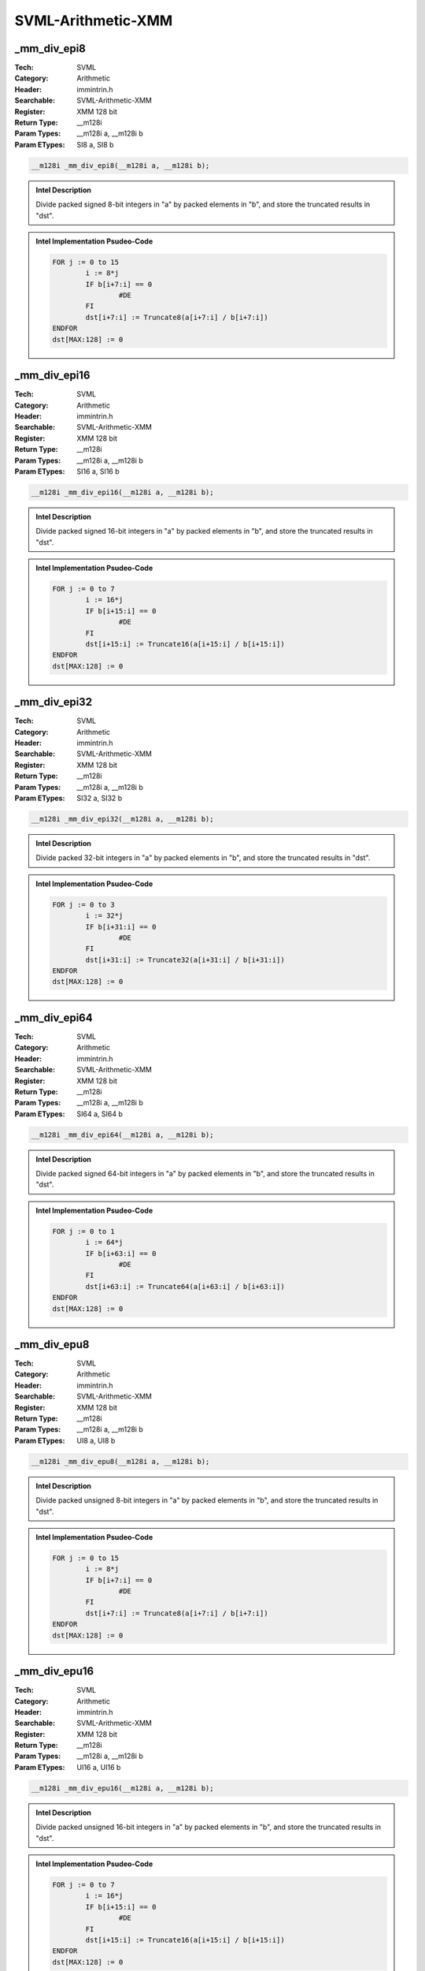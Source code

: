 SVML-Arithmetic-XMM
===================

_mm_div_epi8
------------
:Tech: SVML
:Category: Arithmetic
:Header: immintrin.h
:Searchable: SVML-Arithmetic-XMM
:Register: XMM 128 bit
:Return Type: __m128i
:Param Types:
    __m128i a, 
    __m128i b
:Param ETypes:
    SI8 a, 
    SI8 b

.. code-block:: C

    __m128i _mm_div_epi8(__m128i a, __m128i b);

.. admonition:: Intel Description

    Divide packed signed 8-bit integers in "a" by packed elements in "b", and store the truncated results in "dst".

.. admonition:: Intel Implementation Psudeo-Code

    .. code-block:: text

        
        FOR j := 0 to 15
        	i := 8*j
        	IF b[i+7:i] == 0
        		#DE
        	FI
        	dst[i+7:i] := Truncate8(a[i+7:i] / b[i+7:i])
        ENDFOR
        dst[MAX:128] := 0
        	

_mm_div_epi16
-------------
:Tech: SVML
:Category: Arithmetic
:Header: immintrin.h
:Searchable: SVML-Arithmetic-XMM
:Register: XMM 128 bit
:Return Type: __m128i
:Param Types:
    __m128i a, 
    __m128i b
:Param ETypes:
    SI16 a, 
    SI16 b

.. code-block:: C

    __m128i _mm_div_epi16(__m128i a, __m128i b);

.. admonition:: Intel Description

    Divide packed signed 16-bit integers in "a" by packed elements in "b", and store the truncated results in "dst".

.. admonition:: Intel Implementation Psudeo-Code

    .. code-block:: text

        
        FOR j := 0 to 7
        	i := 16*j
        	IF b[i+15:i] == 0
        		#DE
        	FI
        	dst[i+15:i] := Truncate16(a[i+15:i] / b[i+15:i])
        ENDFOR
        dst[MAX:128] := 0
        	

_mm_div_epi32
-------------
:Tech: SVML
:Category: Arithmetic
:Header: immintrin.h
:Searchable: SVML-Arithmetic-XMM
:Register: XMM 128 bit
:Return Type: __m128i
:Param Types:
    __m128i a, 
    __m128i b
:Param ETypes:
    SI32 a, 
    SI32 b

.. code-block:: C

    __m128i _mm_div_epi32(__m128i a, __m128i b);

.. admonition:: Intel Description

    Divide packed 32-bit integers in "a" by packed elements in "b", and store the truncated results in "dst".

.. admonition:: Intel Implementation Psudeo-Code

    .. code-block:: text

        
        FOR j := 0 to 3
        	i := 32*j
        	IF b[i+31:i] == 0
        		#DE
        	FI
        	dst[i+31:i] := Truncate32(a[i+31:i] / b[i+31:i])
        ENDFOR
        dst[MAX:128] := 0
        	

_mm_div_epi64
-------------
:Tech: SVML
:Category: Arithmetic
:Header: immintrin.h
:Searchable: SVML-Arithmetic-XMM
:Register: XMM 128 bit
:Return Type: __m128i
:Param Types:
    __m128i a, 
    __m128i b
:Param ETypes:
    SI64 a, 
    SI64 b

.. code-block:: C

    __m128i _mm_div_epi64(__m128i a, __m128i b);

.. admonition:: Intel Description

    Divide packed signed 64-bit integers in "a" by packed elements in "b", and store the truncated results in "dst".

.. admonition:: Intel Implementation Psudeo-Code

    .. code-block:: text

        
        FOR j := 0 to 1
        	i := 64*j
        	IF b[i+63:i] == 0
        		#DE
        	FI
        	dst[i+63:i] := Truncate64(a[i+63:i] / b[i+63:i])
        ENDFOR
        dst[MAX:128] := 0
        	

_mm_div_epu8
------------
:Tech: SVML
:Category: Arithmetic
:Header: immintrin.h
:Searchable: SVML-Arithmetic-XMM
:Register: XMM 128 bit
:Return Type: __m128i
:Param Types:
    __m128i a, 
    __m128i b
:Param ETypes:
    UI8 a, 
    UI8 b

.. code-block:: C

    __m128i _mm_div_epu8(__m128i a, __m128i b);

.. admonition:: Intel Description

    Divide packed unsigned 8-bit integers in "a" by packed elements in "b", and store the truncated results in "dst".

.. admonition:: Intel Implementation Psudeo-Code

    .. code-block:: text

        
        FOR j := 0 to 15
        	i := 8*j
        	IF b[i+7:i] == 0
        		#DE
        	FI
        	dst[i+7:i] := Truncate8(a[i+7:i] / b[i+7:i])
        ENDFOR
        dst[MAX:128] := 0
        	

_mm_div_epu16
-------------
:Tech: SVML
:Category: Arithmetic
:Header: immintrin.h
:Searchable: SVML-Arithmetic-XMM
:Register: XMM 128 bit
:Return Type: __m128i
:Param Types:
    __m128i a, 
    __m128i b
:Param ETypes:
    UI16 a, 
    UI16 b

.. code-block:: C

    __m128i _mm_div_epu16(__m128i a, __m128i b);

.. admonition:: Intel Description

    Divide packed unsigned 16-bit integers in "a" by packed elements in "b", and store the truncated results in "dst".

.. admonition:: Intel Implementation Psudeo-Code

    .. code-block:: text

        
        FOR j := 0 to 7
        	i := 16*j
        	IF b[i+15:i] == 0
        		#DE
        	FI
        	dst[i+15:i] := Truncate16(a[i+15:i] / b[i+15:i])
        ENDFOR
        dst[MAX:128] := 0
        	

_mm_div_epu32
-------------
:Tech: SVML
:Category: Arithmetic
:Header: immintrin.h
:Searchable: SVML-Arithmetic-XMM
:Register: XMM 128 bit
:Return Type: __m128i
:Param Types:
    __m128i a, 
    __m128i b
:Param ETypes:
    UI32 a, 
    UI32 b

.. code-block:: C

    __m128i _mm_div_epu32(__m128i a, __m128i b);

.. admonition:: Intel Description

    Divide packed unsigned 32-bit integers in "a" by packed elements in "b", and store the truncated results in "dst".

.. admonition:: Intel Implementation Psudeo-Code

    .. code-block:: text

        
        FOR j := 0 to 3
        	i := 32*j
        	IF b[i+31:i] == 0
        		#DE
        	FI
        	dst[i+31:i] := Truncate32(a[i+31:i] / b[i+31:i])
        ENDFOR
        dst[MAX:128] := 0
        	

_mm_div_epu64
-------------
:Tech: SVML
:Category: Arithmetic
:Header: immintrin.h
:Searchable: SVML-Arithmetic-XMM
:Register: XMM 128 bit
:Return Type: __m128i
:Param Types:
    __m128i a, 
    __m128i b
:Param ETypes:
    UI64 a, 
    UI64 b

.. code-block:: C

    __m128i _mm_div_epu64(__m128i a, __m128i b);

.. admonition:: Intel Description

    Divide packed unsigned 64-bit integers in "a" by packed elements in "b", and store the truncated results in "dst".

.. admonition:: Intel Implementation Psudeo-Code

    .. code-block:: text

        
        FOR j := 0 to 1
        	i := 64*j
        	IF b[i+63:i] == 0
        		#DE
        	FI
        	dst[i+63:i] := Truncate64(a[i+63:i] / b[i+63:i])
        ENDFOR
        dst[MAX:128] := 0
        	

_mm_erf_pd
----------
:Tech: SVML
:Category: Arithmetic
:Header: immintrin.h
:Searchable: SVML-Arithmetic-XMM
:Register: XMM 128 bit
:Return Type: __m128d
:Param Types:
    __m128d a
:Param ETypes:
    FP64 a

.. code-block:: C

    __m128d _mm_erf_pd(__m128d a);

.. admonition:: Intel Description

    Compute the error function of packed double-precision (64-bit) floating-point elements in "a", and store the results in "dst".

.. admonition:: Intel Implementation Psudeo-Code

    .. code-block:: text

        FOR j := 0 to 1
        	i := j*64
        	dst[i+63:i] := ERF(a[i+63:i])
        ENDFOR
        dst[MAX:128] := 0
        	

_mm_idiv_epi32
--------------
:Tech: SVML
:Category: Arithmetic
:Header: immintrin.h
:Searchable: SVML-Arithmetic-XMM
:Register: XMM 128 bit
:Return Type: __m128i
:Param Types:
    __m128i a, 
    __m128i b
:Param ETypes:
    UI32 a, 
    UI32 b

.. code-block:: C

    __m128i _mm_idiv_epi32(__m128i a, __m128i b);

.. admonition:: Intel Description

    Divide packed 32-bit integers in "a" by packed elements in "b", and store the truncated results in "dst".

.. admonition:: Intel Implementation Psudeo-Code

    .. code-block:: text

        FOR j := 0 to 3
        	i := 32*j
        	dst[i+31:i] := TRUNCATE(a[i+31:i] / b[i+31:i])
        ENDFOR
        dst[MAX:128] := 0
        	

_mm_idivrem_epi32
-----------------
:Tech: SVML
:Category: Arithmetic
:Header: immintrin.h
:Searchable: SVML-Arithmetic-XMM
:Register: XMM 128 bit
:Return Type: __m128i
:Param Types:
    __m128i * mem_addr, 
    __m128i a, 
    __m128i b
:Param ETypes:
    UI32 mem_addr, 
    UI32 a, 
    UI32 b

.. code-block:: C

    __m128i _mm_idivrem_epi32(__m128i* mem_addr, __m128i a,
                              __m128i b)

.. admonition:: Intel Description

    Divide packed 32-bit integers in "a" by packed elements in "b", store the truncated results in "dst", and store the remainders as packed 32-bit integers into memory at "mem_addr".

.. admonition:: Intel Implementation Psudeo-Code

    .. code-block:: text

        FOR j := 0 to 3
        	i := 32*j
        	dst[i+31:i] := TRUNCATE(a[i+31:i] / b[i+31:i])
        	MEM[mem_addr+i+31:mem_addr+i] := REMAINDER(a[i+31:i] / b[i+31:i])
        ENDFOR
        dst[MAX:128] := 0
        	

_mm_irem_epi32
--------------
:Tech: SVML
:Category: Arithmetic
:Header: immintrin.h
:Searchable: SVML-Arithmetic-XMM
:Register: XMM 128 bit
:Return Type: __m128i
:Param Types:
    __m128i a, 
    __m128i b
:Param ETypes:
    UI32 a, 
    UI32 b

.. code-block:: C

    __m128i _mm_irem_epi32(__m128i a, __m128i b);

.. admonition:: Intel Description

    Divide packed 32-bit integers in "a" by packed elements in "b", and store the remainders as packed 32-bit integers in "dst".

.. admonition:: Intel Implementation Psudeo-Code

    .. code-block:: text

        FOR j := 0 to 3
        	i := 32*j
        	dst[i+31:i] := REMAINDER(a[i+31:i] / b[i+31:i])
        ENDFOR
        dst[MAX:128] := 0
        	

_mm_rem_epi8
------------
:Tech: SVML
:Category: Arithmetic
:Header: immintrin.h
:Searchable: SVML-Arithmetic-XMM
:Register: XMM 128 bit
:Return Type: __m128i
:Param Types:
    __m128i a, 
    __m128i b
:Param ETypes:
    UI8 a, 
    UI8 b

.. code-block:: C

    __m128i _mm_rem_epi8(__m128i a, __m128i b);

.. admonition:: Intel Description

    Divide packed 8-bit integers in "a" by packed elements in "b", and store the remainders as packed 32-bit integers in "dst".

.. admonition:: Intel Implementation Psudeo-Code

    .. code-block:: text

        FOR j := 0 to 15
        	i := 8*j
        	dst[i+7:i] := REMAINDER(a[i+7:i] / b[i+7:i])
        ENDFOR
        dst[MAX:128] := 0
        	

_mm_rem_epi16
-------------
:Tech: SVML
:Category: Arithmetic
:Header: immintrin.h
:Searchable: SVML-Arithmetic-XMM
:Register: XMM 128 bit
:Return Type: __m128i
:Param Types:
    __m128i a, 
    __m128i b
:Param ETypes:
    UI16 a, 
    UI16 b

.. code-block:: C

    __m128i _mm_rem_epi16(__m128i a, __m128i b);

.. admonition:: Intel Description

    Divide packed 16-bit integers in "a" by packed elements in "b", and store the remainders as packed 32-bit integers in "dst".

.. admonition:: Intel Implementation Psudeo-Code

    .. code-block:: text

        FOR j := 0 to 7
        	i := 16*j
        	dst[i+15:i] := REMAINDER(a[i+15:i] / b[i+15:i])
        ENDFOR
        dst[MAX:128] := 0
        	

_mm_rem_epi32
-------------
:Tech: SVML
:Category: Arithmetic
:Header: immintrin.h
:Searchable: SVML-Arithmetic-XMM
:Register: XMM 128 bit
:Return Type: __m128i
:Param Types:
    __m128i a, 
    __m128i b
:Param ETypes:
    UI32 a, 
    UI32 b

.. code-block:: C

    __m128i _mm_rem_epi32(__m128i a, __m128i b);

.. admonition:: Intel Description

    Divide packed 32-bit integers in "a" by packed elements in "b", and store the remainders as packed 32-bit integers in "dst".

.. admonition:: Intel Implementation Psudeo-Code

    .. code-block:: text

        FOR j := 0 to 3
        	i := 32*j
        	dst[i+31:i] := REMAINDER(a[i+31:i] / b[i+31:i])
        ENDFOR
        dst[MAX:128] := 0
        	

_mm_rem_epi64
-------------
:Tech: SVML
:Category: Arithmetic
:Header: immintrin.h
:Searchable: SVML-Arithmetic-XMM
:Register: XMM 128 bit
:Return Type: __m128i
:Param Types:
    __m128i a, 
    __m128i b
:Param ETypes:
    UI64 a, 
    UI64 b

.. code-block:: C

    __m128i _mm_rem_epi64(__m128i a, __m128i b);

.. admonition:: Intel Description

    Divide packed 64-bit integers in "a" by packed elements in "b", and store the remainders as packed 32-bit integers in "dst".

.. admonition:: Intel Implementation Psudeo-Code

    .. code-block:: text

        FOR j := 0 to 1
        	i := 64*j
        	dst[i+63:i] := REMAINDER(a[i+63:i] / b[i+63:i])
        ENDFOR
        dst[MAX:128] := 0
        	

_mm_rem_epu8
------------
:Tech: SVML
:Category: Arithmetic
:Header: immintrin.h
:Searchable: SVML-Arithmetic-XMM
:Register: XMM 128 bit
:Return Type: __m128i
:Param Types:
    __m128i a, 
    __m128i b
:Param ETypes:
    UI8 a, 
    UI8 b

.. code-block:: C

    __m128i _mm_rem_epu8(__m128i a, __m128i b);

.. admonition:: Intel Description

    Divide packed unsigned 8-bit integers in "a" by packed elements in "b", and store the remainders as packed unsigned 32-bit integers in "dst".

.. admonition:: Intel Implementation Psudeo-Code

    .. code-block:: text

        FOR j := 0 to 15
        	i := 8*j
        	dst[i+7:i] := REMAINDER(a[i+7:i] / b[i+7:i])
        ENDFOR
        dst[MAX:128] := 0
        	

_mm_rem_epu16
-------------
:Tech: SVML
:Category: Arithmetic
:Header: immintrin.h
:Searchable: SVML-Arithmetic-XMM
:Register: XMM 128 bit
:Return Type: __m128i
:Param Types:
    __m128i a, 
    __m128i b
:Param ETypes:
    UI16 a, 
    UI16 b

.. code-block:: C

    __m128i _mm_rem_epu16(__m128i a, __m128i b);

.. admonition:: Intel Description

    Divide packed unsigned 16-bit integers in "a" by packed elements in "b", and store the remainders as packed unsigned 32-bit integers in "dst".

.. admonition:: Intel Implementation Psudeo-Code

    .. code-block:: text

        FOR j := 0 to 7
        	i := 16*j
        	dst[i+15:i] := REMAINDER(a[i+15:i] / b[i+15:i])
        ENDFOR
        dst[MAX:128] := 0
        	

_mm_rem_epu32
-------------
:Tech: SVML
:Category: Arithmetic
:Header: immintrin.h
:Searchable: SVML-Arithmetic-XMM
:Register: XMM 128 bit
:Return Type: __m128i
:Param Types:
    __m128i a, 
    __m128i b
:Param ETypes:
    UI32 a, 
    UI32 b

.. code-block:: C

    __m128i _mm_rem_epu32(__m128i a, __m128i b);

.. admonition:: Intel Description

    Divide packed unsigned 32-bit integers in "a" by packed elements in "b", and store the remainders as packed unsigned 32-bit integers in "dst".

.. admonition:: Intel Implementation Psudeo-Code

    .. code-block:: text

        FOR j := 0 to 3
        	i := 32*j
        	dst[i+31:i] := REMAINDER(a[i+31:i] / b[i+31:i])
        ENDFOR
        dst[MAX:128] := 0
        	

_mm_rem_epu64
-------------
:Tech: SVML
:Category: Arithmetic
:Header: immintrin.h
:Searchable: SVML-Arithmetic-XMM
:Register: XMM 128 bit
:Return Type: __m128i
:Param Types:
    __m128i a, 
    __m128i b
:Param ETypes:
    UI64 a, 
    UI64 b

.. code-block:: C

    __m128i _mm_rem_epu64(__m128i a, __m128i b);

.. admonition:: Intel Description

    Divide packed unsigned 64-bit integers in "a" by packed elements in "b", and store the remainders as packed unsigned 32-bit integers in "dst".

.. admonition:: Intel Implementation Psudeo-Code

    .. code-block:: text

        FOR j := 0 to 1
        	i := 64*j
        	dst[i+63:i] := REMAINDER(a[i+63:i] / b[i+63:i])
        ENDFOR
        dst[MAX:128] := 0
        	

_mm_udiv_epi32
--------------
:Tech: SVML
:Category: Arithmetic
:Header: immintrin.h
:Searchable: SVML-Arithmetic-XMM
:Register: XMM 128 bit
:Return Type: __m128i
:Param Types:
    __m128i a, 
    __m128i b
:Param ETypes:
    UI32 a, 
    UI32 b

.. code-block:: C

    __m128i _mm_udiv_epi32(__m128i a, __m128i b);

.. admonition:: Intel Description

    Divide packed unsigned 32-bit integers in "a" by packed elements in "b", and store the truncated results in "dst".

.. admonition:: Intel Implementation Psudeo-Code

    .. code-block:: text

        FOR j := 0 to 3
        	i := 32*j
        	dst[i+31:i] := TRUNCATE(a[i+31:i] / b[i+31:i])
        ENDFOR
        dst[MAX:128] := 0
        	

_mm_udivrem_epi32
-----------------
:Tech: SVML
:Category: Arithmetic
:Header: immintrin.h
:Searchable: SVML-Arithmetic-XMM
:Register: XMM 128 bit
:Return Type: __m128i
:Param Types:
    __m128i * mem_addr, 
    __m128i a, 
    __m128i b
:Param ETypes:
    UI32 mem_addr, 
    UI32 a, 
    UI32 b

.. code-block:: C

    __m128i _mm_udivrem_epi32(__m128i* mem_addr, __m128i a,
                              __m128i b)

.. admonition:: Intel Description

    Divide packed unsigned 32-bit integers in "a" by packed elements in "b", store the truncated results in "dst", and store the remainders as packed unsigned 32-bit integers into memory at "mem_addr".

.. admonition:: Intel Implementation Psudeo-Code

    .. code-block:: text

        FOR j := 0 to 3
        	i := 32*j
        	dst[i+31:i] := TRUNCATE(a[i+31:i] / b[i+31:i])
        	MEM[mem_addr+i+31:mem_addr+i] := REMAINDER(a[i+31:i] / b[i+31:i])
        ENDFOR
        dst[MAX:128] := 0
        	

_mm_urem_epi32
--------------
:Tech: SVML
:Category: Arithmetic
:Header: immintrin.h
:Searchable: SVML-Arithmetic-XMM
:Register: XMM 128 bit
:Return Type: __m128i
:Param Types:
    __m128i a, 
    __m128i b
:Param ETypes:
    UI32 a, 
    UI32 b

.. code-block:: C

    __m128i _mm_urem_epi32(__m128i a, __m128i b);

.. admonition:: Intel Description

    Divide packed unsigned 32-bit integers in "a" by packed elements in "b", and store the remainders as packed unsigned 32-bit integers in "dst".

.. admonition:: Intel Implementation Psudeo-Code

    .. code-block:: text

        FOR j := 0 to 3
        	i := 32*j
        	dst[i+31:i] := REMAINDER(a[i+31:i] / b[i+31:i])
        ENDFOR
        dst[MAX:128] := 0
        	

